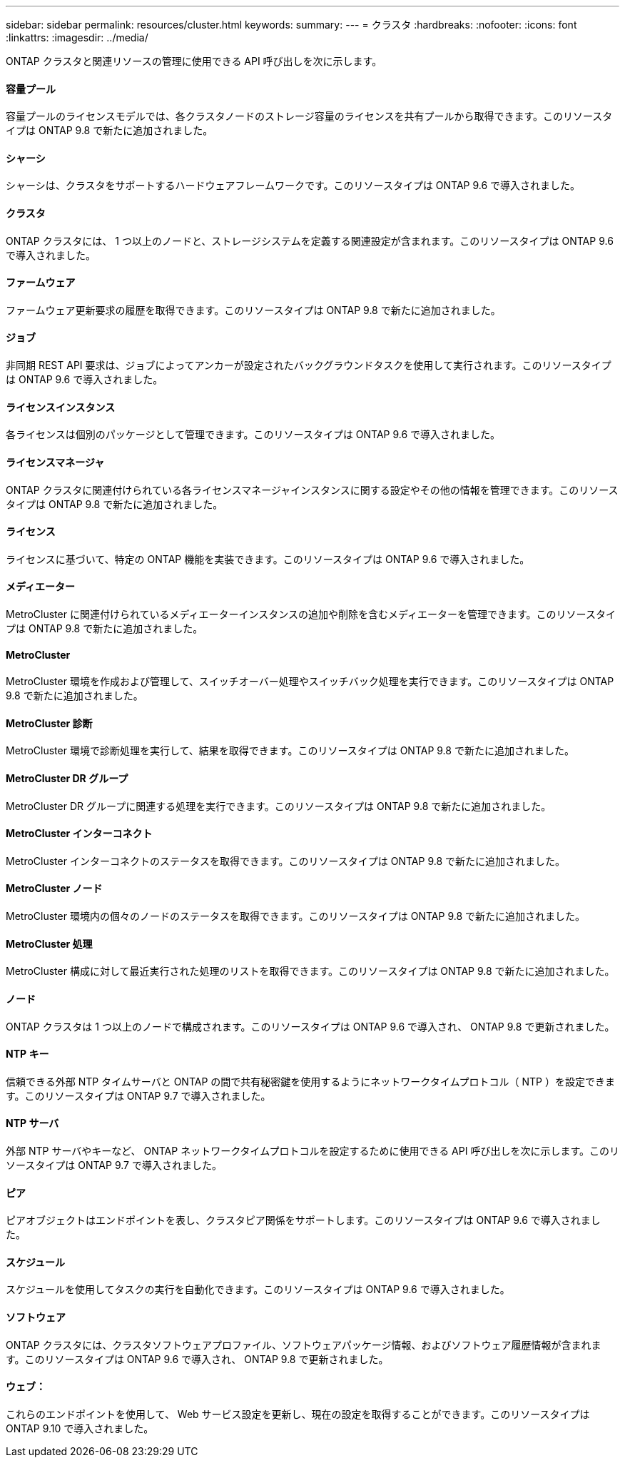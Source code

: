 ---
sidebar: sidebar 
permalink: resources/cluster.html 
keywords:  
summary:  
---
= クラスタ
:hardbreaks:
:nofooter: 
:icons: font
:linkattrs: 
:imagesdir: ../media/


[role="lead"]
ONTAP クラスタと関連リソースの管理に使用できる API 呼び出しを次に示します。



==== 容量プール

容量プールのライセンスモデルでは、各クラスタノードのストレージ容量のライセンスを共有プールから取得できます。このリソースタイプは ONTAP 9.8 で新たに追加されました。



==== シャーシ

シャーシは、クラスタをサポートするハードウェアフレームワークです。このリソースタイプは ONTAP 9.6 で導入されました。



==== クラスタ

ONTAP クラスタには、 1 つ以上のノードと、ストレージシステムを定義する関連設定が含まれます。このリソースタイプは ONTAP 9.6 で導入されました。



==== ファームウェア

ファームウェア更新要求の履歴を取得できます。このリソースタイプは ONTAP 9.8 で新たに追加されました。



==== ジョブ

非同期 REST API 要求は、ジョブによってアンカーが設定されたバックグラウンドタスクを使用して実行されます。このリソースタイプは ONTAP 9.6 で導入されました。



==== ライセンスインスタンス

各ライセンスは個別のパッケージとして管理できます。このリソースタイプは ONTAP 9.6 で導入されました。



==== ライセンスマネージャ

ONTAP クラスタに関連付けられている各ライセンスマネージャインスタンスに関する設定やその他の情報を管理できます。このリソースタイプは ONTAP 9.8 で新たに追加されました。



==== ライセンス

ライセンスに基づいて、特定の ONTAP 機能を実装できます。このリソースタイプは ONTAP 9.6 で導入されました。



==== メディエーター

MetroCluster に関連付けられているメディエーターインスタンスの追加や削除を含むメディエーターを管理できます。このリソースタイプは ONTAP 9.8 で新たに追加されました。



==== MetroCluster

MetroCluster 環境を作成および管理して、スイッチオーバー処理やスイッチバック処理を実行できます。このリソースタイプは ONTAP 9.8 で新たに追加されました。



==== MetroCluster 診断

MetroCluster 環境で診断処理を実行して、結果を取得できます。このリソースタイプは ONTAP 9.8 で新たに追加されました。



==== MetroCluster DR グループ

MetroCluster DR グループに関連する処理を実行できます。このリソースタイプは ONTAP 9.8 で新たに追加されました。



==== MetroCluster インターコネクト

MetroCluster インターコネクトのステータスを取得できます。このリソースタイプは ONTAP 9.8 で新たに追加されました。



==== MetroCluster ノード

MetroCluster 環境内の個々のノードのステータスを取得できます。このリソースタイプは ONTAP 9.8 で新たに追加されました。



==== MetroCluster 処理

MetroCluster 構成に対して最近実行された処理のリストを取得できます。このリソースタイプは ONTAP 9.8 で新たに追加されました。



==== ノード

ONTAP クラスタは 1 つ以上のノードで構成されます。このリソースタイプは ONTAP 9.6 で導入され、 ONTAP 9.8 で更新されました。



==== NTP キー

信頼できる外部 NTP タイムサーバと ONTAP の間で共有秘密鍵を使用するようにネットワークタイムプロトコル（ NTP ）を設定できます。このリソースタイプは ONTAP 9.7 で導入されました。



==== NTP サーバ

外部 NTP サーバやキーなど、 ONTAP ネットワークタイムプロトコルを設定するために使用できる API 呼び出しを次に示します。このリソースタイプは ONTAP 9.7 で導入されました。



==== ピア

ピアオブジェクトはエンドポイントを表し、クラスタピア関係をサポートします。このリソースタイプは ONTAP 9.6 で導入されました。



==== スケジュール

スケジュールを使用してタスクの実行を自動化できます。このリソースタイプは ONTAP 9.6 で導入されました。



==== ソフトウェア

ONTAP クラスタには、クラスタソフトウェアプロファイル、ソフトウェアパッケージ情報、およびソフトウェア履歴情報が含まれます。このリソースタイプは ONTAP 9.6 で導入され、 ONTAP 9.8 で更新されました。



==== ウェブ：

これらのエンドポイントを使用して、 Web サービス設定を更新し、現在の設定を取得することができます。このリソースタイプは ONTAP 9.10 で導入されました。
